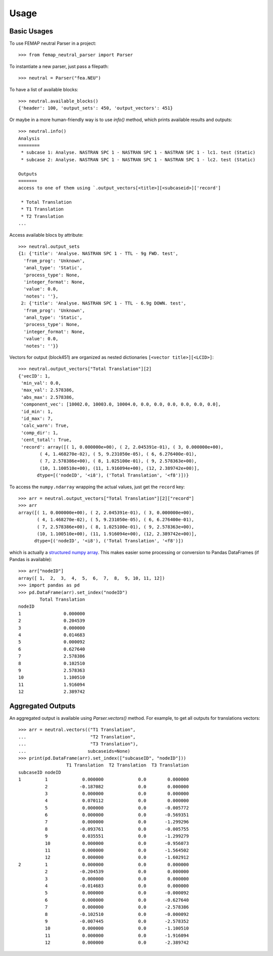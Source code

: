 =====
Usage
=====

Basic Usages
------------

To use FEMAP neutral Parser in a project::

        >>> from femap_neutral_parser import Parser

To instantiate a new parser, just pass a filepath::

        >>> neutral = Parser("fea.NEU")

To have a list of available blocks::

        >>> neutral.available_blocks()
        {'header': 100, 'output_sets': 450, 'output_vectors': 451}

Or maybe in a more human-friendly way is to use `info()` method, which prints
available results and outputs::

        >>> neutral.info()
        Analysis
        ========
         * subcase 1: Analyse. NASTRAN SPC 1 - NASTRAN SPC 1 - NASTRAN SPC 1 - lc1. test (Static)
         * subcase 2: Analyse. NASTRAN SPC 1 - NASTRAN SPC 1 - NASTRAN SPC 1 - lc2. test (Static)

        Outputs
        =======
        access to one of them using `.output_vectors[<title>][<subcaseid>]['record']

         * Total Translation
         * T1 Translation
         * T2 Translation
        ...

Access available blocs by attribute::

        >>> neutral.output_sets
        {1: {'title': 'Analyse. NASTRAN SPC 1 - TTL - 9g FWD. test',
          'from_prog': 'Unknown',
          'anal_type': 'Static',
          'process_type': None,
          'integer_format': None,
          'value': 0.0,
          'notes': ''},
         2: {'title': 'Analyse. NASTRAN SPC 1 - TTL - 6.9g DOWN. test',
          'from_prog': 'Unknown',
          'anal_type': 'Static',
          'process_type': None,
          'integer_format': None,
          'value': 0.0,
          'notes': ''}}

Vectors for output (block451) are organized as nested dictionaries ``[<vector title>][<LCID>]``::

        >>> neutral.output_vectors["Total Translation"][2]
        {'vecID': 1,
         'min_val': 0.0,
         'max_val': 2.578386,
         'abs_max': 2.578386,
         'component_vec': [10002.0, 10003.0, 10004.0, 0.0, 0.0, 0.0, 0.0, 0.0, 0.0],
         'id_min': 1,
         'id_max': 7,
         'calc_warn': True,
         'comp_dir': 1,
         'cent_total': True,
         'record': array([( 1, 0.000000e+00), ( 2, 2.045391e-01), ( 3, 0.000000e+00),
                ( 4, 1.468270e-02), ( 5, 9.231050e-05), ( 6, 6.276400e-01),
                ( 7, 2.578386e+00), ( 8, 1.025100e-01), ( 9, 2.578363e+00),
                (10, 1.100510e+00), (11, 1.916094e+00), (12, 2.389742e+00)],
               dtype=[('nodeID', '<i8'), ('Total Translation', '<f8')])}

To access the ``numpy.ndarray`` wrapping the actual values, just get the ``record`` key::

        >>> arr = neutral.output_vectors["Total Translation"][2]["record"]
        >>> arr
        array([( 1, 0.000000e+00), ( 2, 2.045391e-01), ( 3, 0.000000e+00),
               ( 4, 1.468270e-02), ( 5, 9.231050e-05), ( 6, 6.276400e-01),
               ( 7, 2.578386e+00), ( 8, 1.025100e-01), ( 9, 2.578363e+00),
               (10, 1.100510e+00), (11, 1.916094e+00), (12, 2.389742e+00)],
              dtype=[('nodeID', '<i8'), ('Total Translation', '<f8')])

which is actually a `structured numpy array <https://numpy.org/doc/stable/user/basics.rec.html>`_. This makes easier some processing or conversion to Pandas DataFrames (if Pandas is available)::

        >>> arr["nodeID"]
        array([ 1,  2,  3,  4,  5,  6,  7,  8,  9, 10, 11, 12])
        >>> import pandas as pd
        >>> pd.DataFrame(arr).set_index("nodeID")
                Total Translation
        nodeID                   
        1                0.000000
        2                0.204539
        3                0.000000
        4                0.014683
        5                0.000092
        6                0.627640
        7                2.578386
        8                0.102510
        9                2.578363
        10               1.100510
        11               1.916094
        12               2.389742

Aggregated Outputs
------------------

An aggregated output is available using `Parser.vectors()` method. For example, to get all outputs for translations vectors::

        >>> arr = neutral.vectors(("T1 Translation", 
        ...                        "T2 Translation", 
        ...                        "T3 Translation"), 
        ...                       subcaseids=None)
        >>> print(pd.DataFrame(arr).set_index(["subcaseID", "nodeID"]))
                          T1 Translation  T2 Translation  T3 Translation
        subcaseID nodeID                                                
        1         1             0.000000             0.0        0.000000
                  2            -0.187082             0.0        0.000000
                  3             0.000000             0.0        0.000000
                  4             0.070112             0.0        0.000000
                  5             0.000000             0.0       -0.005772
                  6             0.000000             0.0       -0.569351
                  7             0.000000             0.0       -1.299296
                  8            -0.093761             0.0       -0.005755
                  9             0.035551             0.0       -1.299279
                  10            0.000000             0.0       -0.956073
                  11            0.000000             0.0       -1.564502
                  12            0.000000             0.0       -1.602912
        2         1             0.000000             0.0        0.000000
                  2            -0.204539             0.0        0.000000
                  3             0.000000             0.0        0.000000
                  4            -0.014683             0.0        0.000000
                  5             0.000000             0.0       -0.000092
                  6             0.000000             0.0       -0.627640
                  7             0.000000             0.0       -2.578386
                  8            -0.102510             0.0       -0.000092
                  9            -0.007445             0.0       -2.578352
                  10            0.000000             0.0       -1.100510
                  11            0.000000             0.0       -1.916094
                  12            0.000000             0.0       -2.389742




